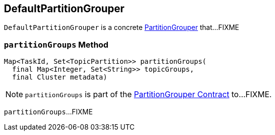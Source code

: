 == [[DefaultPartitionGrouper]] DefaultPartitionGrouper

`DefaultPartitionGrouper` is a concrete <<kafka-streams-PartitionGrouper.adoc#, PartitionGrouper>> that...FIXME

=== [[partitionGroups]] `partitionGroups` Method

[source, scala]
----
Map<TaskId, Set<TopicPartition>> partitionGroups(
  final Map<Integer, Set<String>> topicGroups,
  final Cluster metadata)
----

NOTE: `partitionGroups` is part of the <<kafka-streams-PartitionGrouper.adoc#partitionGroups, PartitionGrouper Contract>> to...FIXME.

`partitionGroups`...FIXME
